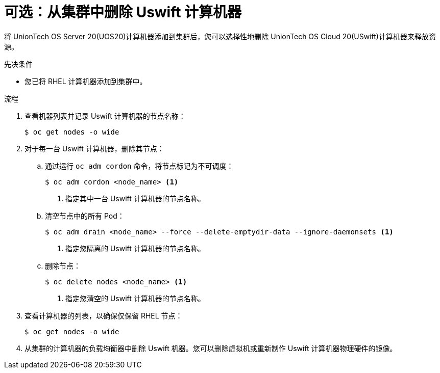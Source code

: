 // Module included in the following assemblies:
//
// * machine_management/adding-rhel-compute.adoc
// * post_installation_configuration/node-tasks.adoc

:_content-type: PROCEDURE
[id="rhel-removing-rhcos_{context}"]
= 可选：从集群中删除 Uswift 计算机器

将 UnionTech OS Server 20(UOS20)计算机器添加到集群后，您可以选择性地删除 UnionTech OS Cloud 20(USwift)计算机器来释放资源。

.先决条件

* 您已将 RHEL 计算机器添加到集群中。

.流程

. 查看机器列表并记录 Uswift 计算机器的节点名称：
+
[source,terminal]
----
$ oc get nodes -o wide
----

. 对于每一台 Uswift 计算机器，删除其节点：
.. 通过运行 `oc adm cordon` 命令，将节点标记为不可调度：
+
[source,terminal]
----
$ oc adm cordon <node_name> <1>
----
<1> 指定其中一台 Uswift 计算机器的节点名称。

.. 清空节点中的所有 Pod：
+
[source,terminal]
----
$ oc adm drain <node_name> --force --delete-emptydir-data --ignore-daemonsets <1>
----
<1> 指定您隔离的 Uswift 计算机器的节点名称。

.. 删除节点：
+
[source,terminal]
----
$ oc delete nodes <node_name> <1>
----
<1> 指定您清空的 Uswift 计算机器的节点名称。

. 查看计算机器的列表，以确保仅保留 RHEL 节点：
+
[source,terminal]
----
$ oc get nodes -o wide
----

. 从集群的计算机器的负载均衡器中删除 Uswift 机器。您可以删除虚拟机或重新制作 Uswift 计算机器物理硬件的镜像。
